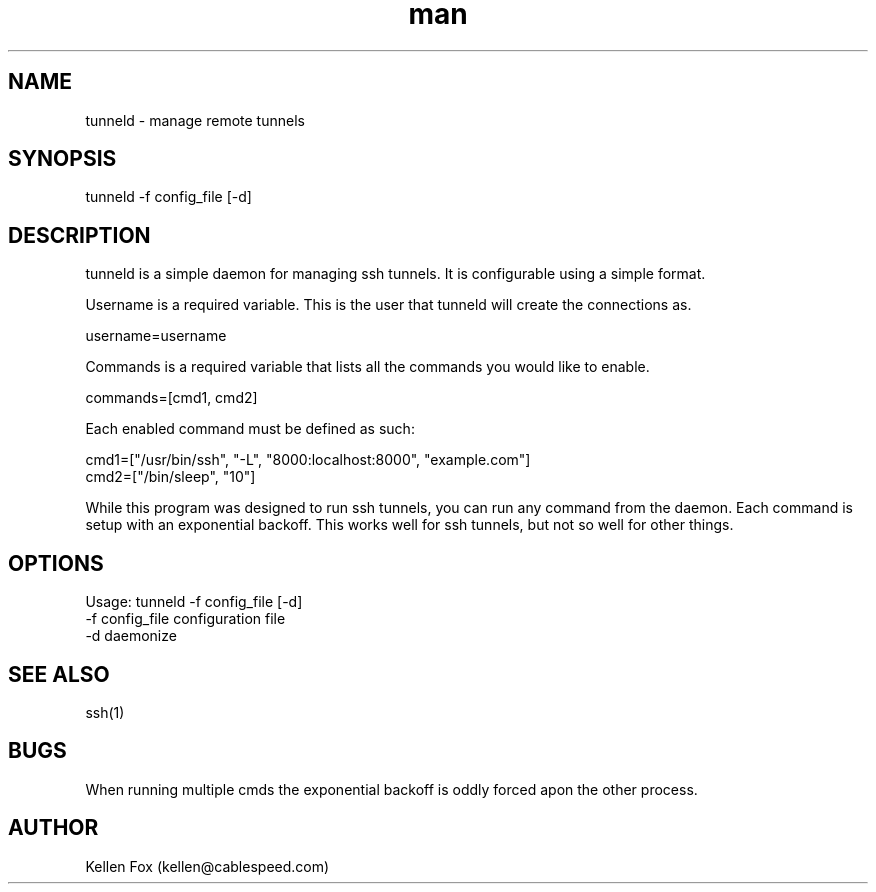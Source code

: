 .\" Manpage for tunneld.
.\" Contact kellen@cablespeed.com to correct errors or typos.
.TH man 8 "16 March 2014" "1.0" "tunneld man page"
.SH NAME
tunneld \- manage remote tunnels
.SH SYNOPSIS
tunneld -f config_file [-d]
.SH DESCRIPTION
tunneld is a simple daemon for managing ssh tunnels. It is configurable using a simple format.

Username is a required variable. This is the user that tunneld will create the connections as.

    username=username

Commands is a required variable that lists all the commands you would like to enable.

    commands=[cmd1, cmd2]

Each enabled command must be defined as such:

    cmd1=["/usr/bin/ssh", "-L", "8000:localhost:8000", "example.com"]
    cmd2=["/bin/sleep", "10"]

While this program was designed to run ssh tunnels, you can run any command from the daemon. 
Each command is setup with an exponential backoff. This works well for ssh tunnels, but not so well for other things.
.SH OPTIONS
Usage: tunneld -f config_file [-d]
 -f  config_file        configuration file
 -d                     daemonize
.SH SEE ALSO
ssh(1)
.SH BUGS
When running multiple cmds the exponential backoff is oddly forced apon the other process.
.SH AUTHOR
Kellen Fox (kellen@cablespeed.com)
